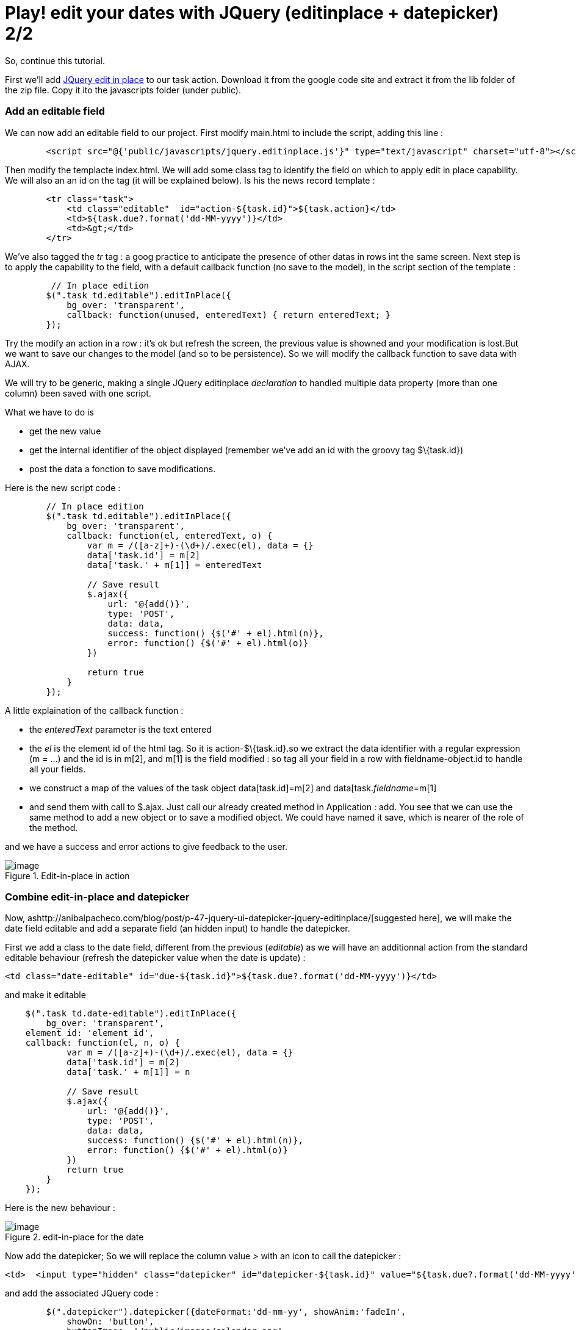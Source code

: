 = Play! edit your dates with JQuery (editinplace + datepicker) 2/2
:published_at: 2010-10-01

So, continue this tutorial.

First we'll add http://code.google.com/p/jquery-in-place-editor/[JQuery edit in place] to our task action. Download it from the google code site and extract it from the lib folder of the zip file. Copy it ito the javascripts folder (under public).

Add an editable field
~~~~~~~~~~~~~~~~~~~~~

We can now add an editable field to our project. First modify main.html to include the script, adding this line :

[source,html]

-----------------------
        <script src="@{'public/javascripts/jquery.editinplace.js'}" type="text/javascript" charset="utf-8"></script>
-----------------------

Then modify the templacte index.html. We will add some class tag to identify the field on which to apply edit in place capability. We will also an an id on the tag (it will be explained below). Is his the news record template :

[source,html]

-----------------------
        <tr class="task">
            <td class="editable"  id="action-${task.id}">${task.action}</td>
            <td>${task.due?.format('dd-MM-yyyy')}</td>
            <td>&gt;</td>
        </tr>
-----------------------

We've also tagged the _tr_ tag : a goog practice to anticipate the presence of other datas in rows int the same screen. Next step is to apply the capability to the field, with a default callback function (no save to the model), in the script section of the template :

[source,html]

-----------------------
         // In place edition
        $(".task td.editable").editInPlace({
            bg_over: 'transparent',
            callback: function(unused, enteredText) { return enteredText; }
        });
-----------------------

Try the modify an action in a row : it's ok but refresh the screen, the previous value is showned and your modification is lost.But we want to save our changes to the model (and so to be persistence). So we will modify the callback function to save data with AJAX.

We will try to be generic, making a single JQuery editinplace _declaration_ to handled multiple data property (more than one column) been saved with one script.

What we have to do is

- get the new value

- get the internal identifier of the object displayed (remember we've add an id with the groovy tag $\{task.id})

- post the data a fonction to save modifications.

Here is the new script code :

[source,html]

-----------------------
        // In place edition
        $(".task td.editable").editInPlace({
            bg_over: 'transparent',
            callback: function(el, enteredText, o) {
                var m = /([a-z]+)-(\d+)/.exec(el), data = {}
                data['task.id'] = m[2]
                data['task.' + m[1]] = enteredText
                
                // Save result
                $.ajax({
                    url: '@{add()}',
                    type: 'POST',
                    data: data,
                    success: function() {$('#' + el).html(n)},
                    error: function() {$('#' + el).html(o)}
                })
                
                return true
            }
        });
-----------------------

A little explaination of the callback function :

- the _enteredText_ parameter is the text entered

- the _el_ is the element id of the html tag. So it is action-$\{task.id}.so we extract the data identifier with a regular expression (m = ...) and the id is in m[2], and m[1] is the field modified : so tag all your field in a row with fieldname-object.id to handle all your fields.

- we construct a map of the values of the task object data[task.id]=m[2] and data[task.__fieldname__=m[1]

- and send them with call to $.ajax. Just call our already created method in Application : add. You see that we can use the same method to add a new object or to save a modified object. We could have named it save, which is nearer of the role of the method.

and we have a success and error actions to give feedback to the user.

image::screenshot-20.jpg[image,title="Edit-in-place in action"]]

Combine edit-in-place and datepicker
~~~~~~~~~~~~~~~~~~~~~~~~~~~~~~~~~~~~

Now, ashttp://anibalpacheco.com/blog/post/p-47-jquery-ui-datepicker-jquery-editinplace/[suggested here], we will make the date field editable and add a separate field (an hidden input) to handle the datepicker.

First we add a class to the date field, different from the previous (__editable__) as we will have an additionnal action from the standard editable behaviour (refresh the datepicker value when the date is update) :

[source,html]

-----------------------
<td class="date-editable" id="due-${task.id}">${task.due?.format('dd-MM-yyyy')}</td>
-----------------------

and make it editable

[source,html]

-----------------------
    $(".task td.date-editable").editInPlace({
        bg_over: 'transparent',       
    element_id: 'element_id',
    callback: function(el, n, o) {
            var m = /([a-z]+)-(\d+)/.exec(el), data = {}
            data['task.id'] = m[2]
            data['task.' + m[1]] = n
            
            // Save result
            $.ajax({
                url: '@{add()}',
                type: 'POST',
                data: data,
                success: function() {$('#' + el).html(n)},
                error: function() {$('#' + el).html(o)}
            })
            return true
        }
    });
-----------------------

Here is the new behaviour :

image::screenshot-21.jpg[image,title="edit-in-place for the date"]]

Now add the datepicker; So we will replace the column value _>_ with an icon to call the datepicker :

[source,html]

-----------------------
<td>  <input type="hidden" class="datepicker" id="datepicker-${task.id}" value="${task.due?.format('dd-MM-yyyy')}" /></td>
-----------------------

and add the associated JQuery code :

[source,html]

-----------------------
        $(".datepicker").datepicker({dateFormat:'dd-mm-yy', showAnim:'fadeIn',
            showOn: 'button',
            buttonImage: '/public/images/calendar.png',
            buttonImageOnly: true,

        onClose: function(dateText, inst){
            var m = /([a-z]+)-(\d+)/.exec($(this).attr('id'));

            sp = $('#due-'+m[2]); // take the editInPlace widget
            sp.text(dateText);

                        // Make the Ajax call : should fire blur on origibal field
            var data = {};
            data['task.id'] = m[2];
            data['task.due'] = dateText;
            $.ajax({
                url: '@{add()}',
                 type: 'POST',
                data: data,
                success: function() {$('#' + el).html(n)},
                error: function() {$('#' + el).html(o)}
            });
            }
        
        })
-----------------------

After copying the value selected in the date picker to the original date field, I make an ajax call.

On this datepicker, we should not make an ajax call, but update the date field and click then blur to activate the ajax call on the field value (and so write once the ajax call). But I have some problems make it run it this how-to, though it works prefectly in one of my projects. Here the code of my prject when it runs :

[source,html]

-----------------------
            sp = $('#due-'+m[2]); // take the editInPlace widget
            sp.text(dateText).click(); // set the date and trigger a click
            $(':input', sp).blur();
-----------------------

The code is far shorter and factorized. I've post event if I can't make it run on my how-to project to share it and I'll updated this post when I'll find the problem.

